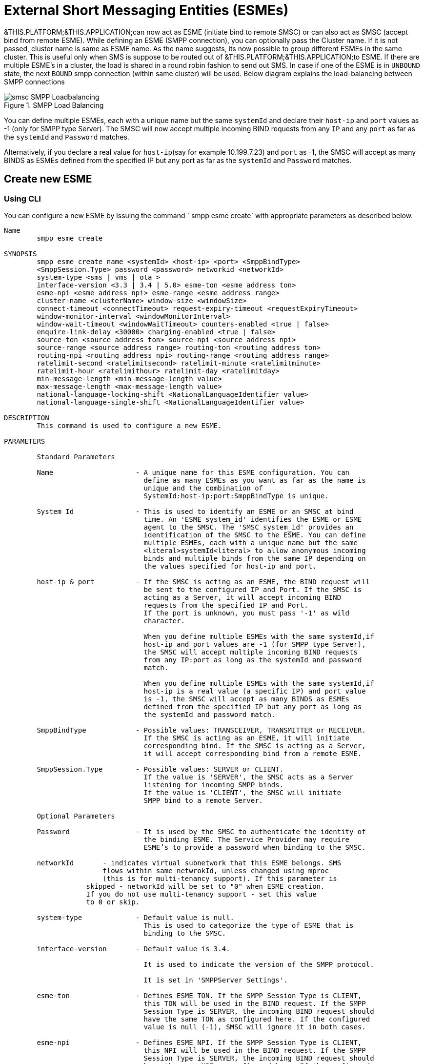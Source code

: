
[[_esme_settings]]
= External Short Messaging Entities (ESMEs)

&THIS.PLATFORM;&THIS.APPLICATION;can now act as ESME (initiate bind to remote SMSC) or can also act as SMSC (accept bind from remote ESME). While defining an ESME (SMPP connection), you can optionally pass the Cluster name.
If it is not passed, cluster name is same as ESME name.
As the name suggests, its now possible to group different ESMEs in the same cluster.
This is useful only when SMS is suppose to be routed out of &THIS.PLATFORM;&THIS.APPLICATION;to ESME.
If there are multiple ESME's in a cluster, the load is shared in a round robin fashion to send out SMS.
In case if one of the ESME is in `UNBOUND` state, the next `BOUND` smpp connection (within same cluster) will be used.
Below diagram explains the load-balancing between SMPP connections  

.SMPP Load Balancing
image::images/smsc-SMPP-Loadbalancing.png[] 			 

You can define multiple ESMEs, each with a unique name but the same `systemId` and declare their `host-ip` and `port` values as -1 (only for SMPP type Server). The SMSC will now accept multiple incoming BIND requests from any `IP` and any `port` as far as the `systemId` and `Password` matches.
 

Alternatively, if you declare a real value for `host-ip`(say for example 10.199.7.23) and `port` as -1, the SMSC will accept as many BINDS as ESMEs defined from the specified IP but any port as far as the `systemId` and `Password` matches.
 

[[_esme_settings_create]]
== Create new ESME

[[_esme_settings_create_cli]]
=== Using CLI

You can configure a new ESME by issuing the command ` smpp esme create` with appropriate parameters as described below. 

----

Name
	smpp esme create

SYNOPSIS
	smpp esme create name <systemId> <host-ip> <port> <SmppBindType>  
	<SmppSession.Type> password <password> networkid <networkId>
	system-type <sms | vms | ota > 
	interface-version <3.3 | 3.4 | 5.0> esme-ton <esme address ton> 
	esme-npi <esme address npi> esme-range <esme address range> 
	cluster-name <clusterName> window-size <windowSize> 
	connect-timeout <connectTimeout> request-expiry-timeout <requestExpiryTimeout> 
	window-monitor-interval <windowMonitorInterval> 
	window-wait-timeout <windowWaitTimeout> counters-enabled <true | false> 
	enquire-link-delay <30000> charging-enabled <true | false> 
	source-ton <source address ton> source-npi <source address npi>
	source-range <source address range> routing-ton <routing address ton>
	routing-npi <routing address npi> routing-range <routing address range>
	ratelimit-second <ratelimitsecond> ratelimit-minute <ratelimitminute> 
	ratelimit-hour <ratelimithour> ratelimit-day <ratelimitday> 
	min-message-length <min-message-length value>
	max-message-length <max-message-length value>
	national-language-locking-shift <NationalLanguageIdentifier value>
	national-language-single-shift <NationalLanguageIdentifier value>

DESCRIPTION
	This command is used to configure a new ESME.

PARAMETERS

	Standard Parameters

	Name			- A unique name for this ESME configuration. You can 
				  define as many ESMEs as you want as far as the name is 
				  unique and the combination of 
				  SystemId:host-ip:port:SmppBindType is unique.

	System Id		- This is used to identify an ESME or an SMSC at bind 
				  time. An 'ESME system_id' identifies the ESME or ESME 
				  agent to the SMSC. The 'SMSC system_id' provides an 
				  identification of the SMSC to the ESME. You can define 
				  multiple ESMEs, each with a unique name but the same 
				  <literal>systemId<literal> to allow anonymous incoming
				  binds and multiple binds from the same IP depending on
				  the values specified for host-ip and port.

	host-ip	& port		- If the SMSC is acting as an ESME, the BIND request will 
				  be sent to the configured IP and Port. If the SMSC is 
				  acting as a Server, it will accept incoming BIND 
				  requests from the specified IP and Port. 
				  If the port is unknown, you must pass '-1' as wild 
				  character.

				  When you define multiple ESMEs with the same systemId,if
				  host-ip and port values are -1 (for SMPP type Server), 
				  the SMSC will accept multiple incoming BIND requests
			          from any IP:port as long as the systemId and password
				  match. 

				  When you define multiple ESMEs with the same systemId,if
				  host-ip is a real value (a specific IP) and port value 
				  is -1, the SMSC will accept as many BINDS as ESMEs 
				  defined from the specified IP but any port as long as 
				  the systemId and password match. 

	SmppBindType 		- Possible values: TRANSCEIVER, TRANSMITTER or RECEIVER. 
				  If the SMSC is acting as an ESME, it will initiate 
				  corresponding bind. If the SMSC is acting as a Server,
				  it will accept corresponding bind from a remote ESME.

	SmppSession.Type 	- Possible values: SERVER or CLIENT. 
				  If the value is 'SERVER', the SMSC acts as a Server 
				  listening for incoming SMPP binds. 
				  If the value is 'CLIENT', the SMSC will initiate 
				  SMPP bind to a remote Server.

	Optional Parameters
	
	Password		- It is used by the SMSC to authenticate the identity of 
				  the binding ESME. The Service Provider may require 
				  ESME’s to provide a password when binding to the SMSC.	

	networkId       - indicates virtual subnetwork that this ESME belongs. SMS 
	                flows within same netwrokId, unless changed using mproc
	                (this is for multi-tenancy support). If this parameter is
                    skipped - networkId will be set to "0" when ESME creation.
                    If you do not use multi-tenancy support - set this value
                    to 0 or skip.   			  

	system-type 		- Default value is null. 
				  This is used to categorize the type of ESME that is 
				  binding to the SMSC.

	interface-version	- Default value is 3.4. 

				  It is used to indicate the version of the SMPP protocol.

				  It is set in 'SMPPServer Settings'. 

	esme-ton 		- Defines ESME TON. If the SMPP Session Type is CLIENT,
				  this TON will be used in the BIND request. If the SMPP
				  Session Type is SERVER, the incoming BIND request should
				  have the same TON as configured here. If the configured 
				  value is null (-1), SMSC will ignore it in both cases.

	esme-npi 		- Defines ESME NPI. If the SMPP Session Type is CLIENT,
				  this NPI will be used in the BIND request. If the SMPP
				  Session Type is SERVER, the incoming BIND request should
				  have the same NPI as configured here. If the configured 
				  value is null (-1), SMSC will ignore it in both cases.		

	esme-range 		- Defines ESME Address Range. If the SMPP Session Type is 
				  CLIENT, this Address Range will be used in the BIND 
				  request. If the SMPP Session Type is SERVER, the 
				  incoming BIND request should have the same Address Range
				  as configured here. If the configured value is 
				  null (-1), SMSC will ignore it in both cases.

	cluster-name 		- If it is not specified then its same as the name. 
				  It is possible to group different SMPP connections 
				  together by specifying the same cluster-name. 
				  All the SMPP connection's that are capable of sending 
				  out SMS are candidates for grouping.

	window-size 		- Default value is 1. 
				  The window size is the amount of unacknowledged requests
				  that are permitted to be outstanding/unacknowledged at 
				  any given time. If more requests are added, the 
				  underlying stack will throw an exception.

				  This value is set only when ESME is defined as Client 
				  side. For Server side this value is taken from the 
				  'SMPP Server Settings'.
	  
	connect-timeout		- Default value is 10000 milli seconds. 
				  This parameter is used to specify the time within which 
				  the connection to a remote SMSC server should be 
				  established.

				  This is useful only when ESME is defined as Client Side. 
				  For Server side this value is taken from the
				  the 'SMPP Server Settings'.

	request-expiry-timeout	- Default value is -1 (disabled). 
				  This parameter is used to specify the time to wait in 
				  milli seconds for an endpoint to respond to before it 
				  expires.

				  This is useful only when ESME is defined as Client Side. 
				  For Server side this value is taken from the
				  the 'SMPP Server Settings'.

	window-monitor-interval	- Default value is -1 (disabled).
				  This parameter is used to specify the time between 
				  executions of monitoring the window for requests that 
				  expire. It is recommended that this value, generally, 
				  either matches or is half the value of 
				  'request-expiry-timeout'. Therefore, in the worst case
				  scenario, a request could take upto 1.5 times the 
				  'requestExpiryTimeout' to clear out.

				  This is useful only when ESME is defined as Client Side. 
				  For Server side this value is taken from the
				  the 'SMPP Server Settings'.

	window-wait-timeout 	- Default value is 60000 milli seconds. 
				  This parameter is used to specify the time to wait 
				  until a slot opens up in the 'sendWindow'.

				  This is useful only when ESME is defined as Client Side. 
				  For Server side this value is taken from the
				  the 'SMPP Server Settings'.

	counters-enabled 	- Default value is true. 
				  When this is enabled, SMSC exposes the statistics for
				  SMPP connections.

				  This is useful only when ESME is defined as Client Side. 
				  For Server side this value is taken from the
				  the 'SMPP Server Settings'.

	enquire-link-delay	- Default value is 30000 milli seconds. 
				  When SMSC connects to a remote server as CLIENT, it 
				  sends an 'ENQUIRE_LINK' after every configured 
				  enquire-link-delay.

	charging-enabled	- Flag to enable or disable charging for every SMS 
				  arriving from SIP.

	source-ton		- Every SMS coming into the SMSC via this ESME should have
				  the same 'source_addr_ton' as the value configured here.

				  If this configured value is null(-1) or not null and 
				  matches, the SMSC will compare the
				  'source_addr_npi' and 'source_addr_range' as explained 
				  below. 

				  If it doesn't match, the SMSC will reject this SMS with 
				  an error code '0x0000000A' indicating 
				  Invalid Source Address.

	source-npi		- Every SMS coming into the SMSC via this ESME should have
				  the same 'source_addr_npi' as the value configured here.
				  configured here. 

				  If this configured value is null(-1)
				  or not null and matches, the SMSC will compare the 
				  'source_addr_range' as below. 

				  If it doesn't match, the SMSC will reject this 
				  SMS with an error code '0x0000000A' indicating 
				  Invalid Source Address.

	source-range		- Every SMS coming into the SMSC via this ESME should have
				  the same 'source_addr_range' as the value configured 
				  here.This is a regular java expression and 
				  default value is ^[0-9a-zA-Z]*. 

				  If it matches, the SMSC will accept the incoming SMS 
				  and process further.

				  If it doesn't match, the SMSC will reject this 
				  SMS with an error code '0x0000000A' indicating 
				  Invalid Source Address.

	routing-ton		- The DefaultSmsRoutingRule will try to match the 
				  'dest_addr_ton' of outgoing SMS with the value 
				  configured here. If this configured value is null(-1) 
				  or not null and matches, the SMSC will compare the
				  'dest_addr_npi' and 'destination_addr' as explained 
				  below. If it doesn't match, the SMSC will select the 
				  next ESME in the list for matching routing rule.

				  DefaultSmsRoutingRule will consider ESME for routing 
				  only if
				  1) SmppBindType is TRANSCEIVER
				  2) SmppBindType is RECEIVER and 
				  SmppSession.Type is SERVER
				  3) SmppBindType is TRANSMITTER and 
				  SmppSession.Type is CLIENT

	routing-npi		- The DefaultSmsRoutingRule will try to match the 
				  'dest_addr_npi' of outgoing SMS with the value
				  configured here. If this configured value is null(-1)
				  or not null and matches, the SMSC will compare the 
				  'destination_addr' as below. If it doesn't match, the 
				  SMSC will select the next ESME in the list for matching 
				  routing rule.

				  DefaultSmsRoutingRule will consider ESME for routing 
				  only if
				  1) SmppBindType is TRANSCEIVER
				  2) SmppBindType is RECEIVER and 
				  SmppSession.Type is SERVER
				  3) SmppBindType is TRANSMITTER and 
				  SmppSession.Type is CLIENT

	routing-range		- The DefaultSmsRoutingRule will try to match the 
				  'destination_addr' of outgoing SMS with the value
				  configured here. This is a regular java expression and 
				  default value is ^[0-9a-zA-Z]*. If it matches, the SMSC
				  will send the SMS out over this SMPP connection. If it 
				  doesn't match, the SMSC will select the next ESME in 
				  the list for matching routing rule.

				  DefaultSmsRoutingRule will consider ESME for routing 
				  only if
				  1) SmppBindType is TRANSCEIVER
				  2) SmppBindType is RECEIVER and 
				  SmppSession.Type is SERVER
				  3) SmppBindType is TRANSMITTER and 
				  SmppSession.Type is CLIENT
				  
    ratelimit_second    - This parameter is used to specify a maximum limit
    				of messages that the SMSC will accept from this ESME 
    				during any one second. 
    				
    				If the ESME sends more messages (per second) 
    				than the maximum limit specified by 'ratelimit_second',
					these additional messages will be rejected by the 
					SMSC GW along with an error code - "throttled".
					
					The default value for this parameter is "0" and it
					implies "no restrictions". If this parameter is not
					specified it implies "no restrictions".
	
	ratelimit_minute    - This parameter is used to specify a maximum limit
    				of messages that the SMSC will accept from this ESME 
    				during any one minute. 
    				
    				If the ESME sends more messages (per minute) 
    				than the maximum limit specified by 'ratelimit_minute',
					these additional messages will be rejected by the 
					SMSC GW along with an error code - "throttled".
					
					The default value for this parameter is "0" and it
					implies "no restrictions". If this parameter is not
					specified it implies "no restrictions".

	ratelimit_hour    - This parameter is used to specify a maximum limit
    				of messages that the SMSC will accept from this ESME 
    				during any one hour. 
    				
    				If the ESME sends more messages (per hour) 
    				than the maximum limit specified by 'ratelimit_hour',
					these additional messages will be rejected by the 
					SMSC GW along with an error code - "throttled".
					
					The default value for this parameter is "0" and it
					implies "no restrictions". If this parameter is not
					specified it implies "no restrictions".

	ratelimit_day    - This parameter is used to specify a maximum limit
    				of messages that the SMSC will accept from this ESME 
    				during any one day. 
    				
    				If the ESME sends more messages (per day) 
    				than the maximum limit specified by 'ratelimit_day',
					these additional messages will be rejected by the 
					SMSC GW along with an error code - "throttled".
					
					The default value for this parameter is "0" and it
					implies "no restrictions". If this parameter is not
					specified it implies "no restrictions".		
							  
	min-message-length    - This paramter is used to specify the minimum
					message length (in characters) acceptable to
					the SMSC GW, for messages coming from this ESME.
					
					If an incoming message length is less than the
					min-message-length it will be rejected by SMSC GW.
					
					The default value for this parameter is "-1" and it
					implies "no limitations". Any other negative value
					also implies "no limitations".
					
	max-message-length    - This paramter is used to specify the maximum
					message length (in characters) acceptable to
					the SMSC GW, for messages coming from this ESME.
					
					If an incoming message length is more than the
					max-message-length it will be rejected by SMSC GW.
					
					The default value for this parameter is "-1" and it
					implies "no limitations". Any other negative value
					also implies "no limitations".
					
	national-language-locking-shift - National language locking shift
					table can be configured for messages that have come
					via SMPP (this ESME), do not have UDHs inside and
					have GSM7 encoding (DCS==0).
					The default GSM data coding table is mostly used.
					Possible values:
					= 0: default GSM data coding table
					= 13: urdu (arabic) national language shift table
					=1: the national language locking shift value must
					be obtained from the option
					national-language-locking-shift that is defined at
					SMSC GW general level.

	national-language-single-shift - National language single shift
					table can be configured for messages that have come
					via SMPP (this ESME), do not have UDHs inside and
					have GSM7 encoding (DCS==0).
					The default GSM data coding table is mostly used.
					Possible values:
					= 0: default GSM data coding table
					= 13: urdu (arabic) national language single table
					=1: the national language locking shift value must
					be obtained from the option
					national-language-locking-single that is defined at
					SMSC GW general level.
----

[[_esme_settings_create_gui]]
=== Using GUI

.Procedure: Create new ESME using GUI
. In the GUI Management Console for SMSC Gateway, click on 'ESMEs' in the left panel. 
. The main panel will display the existing ESMEs (if any), one each in a row with corresponding actions (start, stop, delete, update) for each row.
  Below this you will find the button 'Create ESME'. 
. You can create a new ESME by launching the 'Create ESME' window by clicking on the blue coloured 'Create ESME' button.
  The 'Create ESME' window will display all ESME paramters that must be defined by you.
  For more details of these parameters please refer to the descriptions of the CLI commands for the same in the preceding section.
. Enter appropriate values for all the parameters and then click on the 'Create' button at the bottom of this 'Create ESME' window.
  This action will create a new ESME with parameters as defined by you. 
. If there is an error in defining the ESME, then you will find the details of the error in the Management Console Log section below. 

[[_esme_settings_modify]]
== Modify ESME

[[_esme_settings_modify_cli]]
=== Using CLI

You can modify an existing ESME by issuing the command `smpp esme modify` with appropriate parameters as described below. 

----

Name
	smpp esme modify

SYNOPSIS
	smpp esme modify <name> password <Specify new password>
	networkid <networkId>
	esme-ton <esme address ton> esme-npi <esme address npi> 
	esme-range <esme address range> window-size <windowSize> 
	connect-timeout <connectTimeout> request-expiry-timeout <requestExpiryTimeout> 
	window-monitor-interval <windowMonitorInterval> 
	window-wait-timeout <windowWaitTimeout> counters-enabled <true | false> 
	enquire-link-delay <30000> charging-enabled <true | false> 
	source-ton <source address ton> source-npi <source address npi>
	source-range <source address range> routing-ton <routing address ton>
	routing-npi <routing address npi> routing-range <routing address range>
	ratelimit-second <ratelimitsecond> ratelimit-minute <ratelimitminute> 
	ratelimit-hour <ratelimithour> ratelimit-day <ratelimitday>
	min-message-length <min-message-length value>
	max-message-length <max-message-length value>
	national-language-locking-shift <NationalLanguageIdentifier value>
	national-language-single-shift <NationalLanguageIdentifier value>
	
DESCRIPTION
	This command is used to modify the settings of an existing ESME configuration.

PARAMETERS

	Standard Parameters

	Name			- The name of the ESME that is being modified.

	Optional Parameters

	Password		- Specify the new password.
				  It is used by the SMSC to authenticate the identity of 
				  the binding ESME. The Service Provider may require 
				  ESMEs to provide a password when binding to the SMSC.

				  The new value takes effect when SMPP is restarted.

	networkId       - indicates virtual subnetwork that this ESME belongs. SMS 
	                flows within same netwrokId, unless changed using mproc
	                (this is for multi-tenancy support). If this parameter is
                    skipped - networkId will be set to "0" when ESME creation.
                    If you do not use multi-tenancy support - set this value
                    to 0 or skip.   			  

	esme-ton 		- Specify new ESME TON. 
				  If the SMPP Session Type is CLIENT,
				  this TON will be used in the BIND request. If the SMPP
				  Session Type is SERVER, the incoming BIND request should
				  have the same TON as configured here. If the configured 
				  value is null (-1), SMSC will ignore it in both cases.

				  The new value takes effect when SMPP is restarted.

	esme-npi 		- Specify new ESME NPI. 
				  If the SMPP Session Type is CLIENT,
				  this NPI will be used in the BIND request. If the SMPP
				  Session Type is SERVER, the incoming BIND request should
				  have the same NPI as configured here. If the configured 
				  value is null (-1), SMSC will ignore it in both cases.		

				  The new value takes effect when SMPP is restarted.

	esme-range 		- Specify ESME Address Range. 
				  If the SMPP Session Type is 
				  CLIENT, this Address Range will be used in the BIND 
				  request. If the SMPP Session Type is SERVER, the 
				  incoming BIND request should have the same Address Range
				  as configured here. If the configured value is 
				  null (-1), SMSC will ignore it in both cases.

				  The new value takes effect when SMPP is restarted.

	window-size 		- Specify new window size.
				  Default value is 1. 
				  The window size is the amount of unacknowledged requests
				  that are permitted to be outstanding/unacknowledged at 
				  any given time. If more requests are added, the 
				  underlying stack will throw an exception.

				  This value is set only when ESME is defined as Client 
				  side. For Server side this value is taken from the 
				  'SMPP Server Settings'.

				  The new value takes effect when SMPP is restarted.
	  
	connect-timeout		- Default value is 10000 milli seconds. 
				  This parameter is used to specify the time within which 
				  the connection to a remote SMSC server should be 
				  established.

				  This is useful only when ESME is defined as Client Side. 
				  For Server side this value is taken from the
				  the 'SMPP Server Settings'.

				  The new value takes effect when SMPP is restarted.

	request-expiry-timeout	- Default value is -1 (disabled). 
				  This parameter is used to specify the time to wait in 
				  milli seconds for an endpoint to respond to before it 
				  expires.

				  This is useful only when ESME is defined as Client Side. 
				  For Server side this value is taken from the
				  the 'SMPP Server Settings'.

				  The new value takes effect when SMPP is restarted.

	window-monitor-interval	- Default value is -1 (disabled).
				  This parameter is used to specify the time between 
				  executions of monitoring the window for requests that 
				  expire. It is recommended that this value, generally, 
				  either matches or is half the value of 
				  'request-expiry-timeout'. Therefore, in the worst case
				  scenario, a request could take upto 1.5 times the 
				  'requestExpiryTimeout' to clear out.

				  This is useful only when ESME is defined as Client Side. 
				  For Server side this value is taken from the
				  the 'SMPP Server Settings'.

				  The new value takes effect when SMPP is restarted.

	window-wait-timeout 	- Default value is 60000 milli seconds. 
				  This parameter is used to specify the time to wait 
				  until a slot opens up in the 'sendWindow'.

				  This is useful only when ESME is defined as Client Side. 
				  For Server side this value is taken from the
				  the 'SMPP Server Settings'.

				  The new value takes effect when SMPP is restarted.

	counters-enabled 	- Default value is true. 
				  When this is enabled, SMSC exposes the statistics for
				  SMPP connections.

				  This is useful only when ESME is defined as Client Side. 
				  For Server side this value is taken from the
				  the 'SMPP Server Settings'.

				  The new value takes effect when SMPP is restarted.

	enquire-link-delay	- Default value is 30000 milli seconds. 
				  When SMSC connects to a remote server as CLIENT, it 
				  sends an 'ENQUIRE_LINK' after every configured 
				  enquire-link-delay.

				  The new value takes effect immediately.

	charging-enabled	- Flag to enable or disable charging for every SMS 
				  arriving from SIP.

				  The new value takes effect immediately.

	source-ton		- Every SMS coming into the SMSC via this ESME should have
				  the same 'source_addr_ton' as the value configured here.

				  If this configured value is null(-1) or not null and 
				  matches, the SMSC will compare the
				  'source_addr_npi' and 'source_addr_range' as explained 
				  below. 

				  If it doesn't match, the SMSC will reject this SMS with 
				  an error code '0x0000000A' indicating 
				  Invalid Source Address.

				  The new value takes effect immediately.

	source-npi		- Every SMS coming into the SMSC via this ESME should have
				  the same 'source_addr_npi' as the value configured here.
				  configured here. 

				  If this configured value is null(-1)
				  or not null and matches, the SMSC will compare the 
				  'source_addr_range' as below. 

				  If it doesn't match, the SMSC will reject this 
				  SMS with an error code '0x0000000A' indicating 
				  Invalid Source Address.

				  The new value takes effect immediately.

	source-range		- Every SMS coming into the SMSC via this ESME should have
				  the same 'source_addr_range' as the value configured 
				  here.This is a regular java expression and 
				  default value is ^[0-9a-zA-Z]*. 

				  If it matches, the SMSC will accept the incoming SMS 
				  and process further.

				  If it doesn't match, the SMSC will reject this 
				  SMS with an error code '0x0000000A' indicating 
				  Invalid Source Address.

				  The new value takes effect immediately.

	routing-ton		- The DefaultSmsRoutingRule will try to match the 
				  'dest_addr_ton' of outgoing SMS with the value 
				  configured here. If this configured value is null(-1) 
				  or not null and matches, the SMSC will compare the
				  'dest_addr_npi' and 'destination_addr' as explained 
				  below. If it doesn't match, the SMSC will select the 
				  next ESME in the list for matching routing rule.

				  DefaultSmsRoutingRule will consider ESME for routing 
				  only if
				  1) SmppBindType is TRANSCEIVER
				  2) SmppBindType is RECEIVER and 
				  SmppSession.Type is SERVER
				  3) SmppBindType is TRANSMITTER and 
				  SmppSession.Type is CLIENT

				  The new value takes effect immediately.

	routing-npi		- The DefaultSmsRoutingRule will try to match the 
				  'dest_addr_npi' of outgoing SMS with the value
				  configured here. If this configured value is null(-1)
				  or not null and matches, the SMSC will compare the 
				  'destination_addr' as below. If it doesn't match, the 
				  SMSC will select the next ESME in the list for matching 
				  routing rule.

				  DefaultSmsRoutingRule will consider ESME for routing 
				  only if
				  1) SmppBindType is TRANSCEIVER
				  2) SmppBindType is RECEIVER and 
				  SmppSession.Type is SERVER
				  3) SmppBindType is TRANSMITTER and 
				  SmppSession.Type is CLIENT

				  The new value takes effect immediately.

	routing-range		- The DefaultSmsRoutingRule will try to match the 
				  'destination_addr' of outgoing SMS with the value
				  configured here. This is a regular java expression and 
				  default value is ^[0-9a-zA-Z]*. If it matches, the SMSC
				  will send the SMS out over this SMPP connection. If it 
				  doesn't match, the SMSC will select the next ESME in 
				  the list for matching routing rule.

				  DefaultSmsRoutingRule will consider ESME for routing 
				  only if
				  1) SmppBindType is TRANSCEIVER
				  2) SmppBindType is RECEIVER and 
				  SmppSession.Type is SERVER
				  3) SmppBindType is TRANSMITTER and 
				  SmppSession.Type is CLIENT

				  The new value takes effect immediately.
				  				  
    ratelimit_second    - This parameter is used to specify a maximum limit
    				of messages that the SMSC will accept from this ESME 
    				during any one second. 
    				
    				If the ESME sends more messages (per second) 
    				than the maximum limit specified by 'ratelimit_second',
					these additional messages will be rejected by the 
					SMSC GW along with an error code - "throttled".
					
					The default value for this parameter is "0" and it
					implies "no restrictions". If this parameter is not
					specified it implies "no restrictions".
	
	ratelimit_minute    - This parameter is used to specify a maximum limit
    				of messages that the SMSC will accept from this ESME 
    				during any one minute. 
    				
    				If the ESME sends more messages (per minute) 
    				than the maximum limit specified by 'ratelimit_minute',
					these additional messages will be rejected by the 
					SMSC GW along with an error code - "throttled".
					
					The default value for this parameter is "0" and it
					implies "no restrictions". If this parameter is not
					specified it implies "no restrictions".

	ratelimit_hour    - This parameter is used to specify a maximum limit
    				of messages that the SMSC will accept from this ESME 
    				during any one hour. 
    				
    				If the ESME sends more messages (per hour) 
    				than the maximum limit specified by 'ratelimit_hour',
					these additional messages will be rejected by the 
					SMSC GW along with an error code - "throttled".
					
					The default value for this parameter is "0" and it
					implies "no restrictions". If this parameter is not
					specified it implies "no restrictions".

	ratelimit_day    - This parameter is used to specify a maximum limit
    				of messages that the SMSC will accept from this ESME 
    				during any one day. 
    				
    				If the ESME sends more messages (per day) 
    				than the maximum limit specified by 'ratelimit_day',
					these additional messages will be rejected by the 
					SMSC GW along with an error code - "throttled".
					
					The default value for this parameter is "0" and it
					implies "no restrictions". If this parameter is not
					specified it implies "no restrictions".		
							  
	min-message-length    - This paramter is used to specify the minimum
					message length (in characters) acceptable to
					the SMSC GW, for messages coming from this ESME.
					
					If an incoming message length is less than the
					min-message-length it will be rejected by SMSC GW.
					
					The default value for this parameter is "-1" and it
					implies "no limitations". Any other negative value
					also implies "no limitations".
					
	max-message-length    - This paramter is used to specify the maximum
					message length (in characters) acceptable to
					the SMSC GW, for messages coming from this ESME.
					
					If an incoming message length is more than the
					max-message-length it will be rejected by SMSC GW.
					
					The default value for this parameter is "-1" and it
					implies "no limitations". Any other negative value
					also implies "no limitations".					  
	
SEE ALSO
	smsc get scgt, smsc set scgt, smsc get scssn, smsc set scssn, smsc get hlrssn,
	smsc set hlrssn, smsc get mscssn, smsc set mscssn, smsc get maxmapv, 
	smsc set maxmapv, smpp esme create
----

[[_esme_settings_modify_gui]]
=== Using GUI

.Procedure: Modify an existing ESME using GUI
. In the GUI Management Console for SMSC Gateway, click on 'ESMEs' in the left panel. 
. The main panel will display the existing ESMEs (if any), one each in a row with corresponding actions (start, stop, delete, update) for each row. 
. You can update an existing by launching the 'ESME <name> properties' window by clicking on the blue coloured 'Update ESME' button.
  The 'ESME <name> properties' window will display all ESME paramters that can be updated by you.
  For more details of these parameters please refer to the descriptions of the CLI commands  for the same in the preceding section.
+
ESME can be setup for SSL so every connection request should first do SSL hand-shake.
Settingup SSL is only possible from GUI.
After creating the ESME, users can edit property and enable SSL. 
+
NOTE: Only CLIENT ESME's (one that sends BIND request) can be enabled for SSL.
 

. Update appropriate values for all the parameters and then click on the 'Close' button.
  This action will modify a new ESME with parameters as defined by you. 
. If there is an error in defining the ESME, then you will find the details of the error in the Management Console Log section below. 

[[_esme_settings_view]]
== View ESME Details

[[_esme_settings_view_view_cli]]
=== Using CLI

You can view the details of all configured ESMEs by issuing the command `smpp esme show` as described below. 

----

Name
	smpp esme show

SYNOPSIS
	smpp esme show

DESCRIPTION
	This command is used to list all configured ESMEs.
----

[[_esme_settings_view_view_gui]]
=== Using GUI

.Procedure: View ESME using the GUI
. In the GUI Management Console for SMSC Gateway, click on 'ESMEs' in the left panel. 
. The main panel will display the existing ESMEs (if any), one each in a row with corresponding actions (start, stop, delete) for each row.
. You can view the details of an ESME by clicking on the row corresponding to the ESME.
  All relevant details of the ESME will be displayed in an expanded format. 

[[_esme_settings_delete]]
== Delete an existing ESME

[[_esme_settings_delete_cli]]
=== Using CLI

You can delete any ESME by issuing the command `smpp esme delete` with appropriate parameters as described below. 

----

Name
	smpp esme delete

SYNOPSIS
	smpp esme delete <esmeName>

DESCRIPTION
	This command is used to delete an existing ESME.

PARAMETERS
	esmeName		- Name of the ESME to be destroyed.
----

[[_esme_settings_delete_gui]]
=== Using GUI

.Procedure: Delete ESME using the GUI
. In the GUI Management Console for SMSC Gateway, click on 'ESMEs' in the left panel. 
. The main panel will display the existing ESMEs (if any), one each in a row with corresponding actions (start, stop, delete) for each row.
. To delete an existing ESME click on the delete icon marked 'x' in red, for the row corresponding to the ESME.
  You can delete an ESME only if it is stopped. 

[[_esme_settings_start]]
== Start ESME

[[_esme_settings_start_cli]]
=== Using CLI

You can start an ESME by issuing the command `smpp esme start` with appropriate parameters as described below. 

----

Name
	smpp esme start

SYNOPSIS
	smpp esme start <esmeName>

DESCRIPTION
	This command is used to start an existing ESME.

PARAMETERS
	esmeName		- Name of the ESME to be started.
----

[[_esme_settings_start_gui]]
=== Using GUI

.Procedure: Start ESME using the GUI
. In the GUI Management Console for SMSC Gateway, click on 'ESMEs' in the left panel. 
. The main panel will display the existing ESMEs (if any), one each in a row with corresponding actions (start, stop, delete) for each row.
. To start an existing ESME click on the start icon lit in green, for the row corresponding to the ESME.
  You can start an ESME only if it is currently stopped. 

[[_esme_settings_stop]]
== Stop ESME

[[_esme_settings_stop_cli]]
=== Using CLI

You can stop an ESME by issuing the command `smpp esme stop` with appropriate parameters as described below. 

----

Name
	smpp esme stop

SYNOPSIS

DESCRIPTION
	This command is used to stop an already running ESME.

PARAMETERS
	esmeName		- Name of the ESME to be stopped.
----

[[_esme_settings_stop_gui]]
=== Using GUI

.Procedure: Stop ESME using the GUI
. In the GUI Management Console for SMSC Gateway, click on 'ESMEs' in the left panel. 
. The main panel will display the existing ESMEs (if any), one each in a row with corresponding actions (start, stop, delete) for each row.
. To stop an ESME click on the stop icon lit in red, for the row corresponding to the ESME.
  You can stop an ESME only if it is currently running. 

[[_others_esme]]
== Other ESME Operations

[[_others_esme_gui]]
=== Using GUI

You can perform more operations in the GUI for any configured ESME.
You can enable/disable Log Bytes and Log Pdu, dump window and reset counters.

.Procedure: Other ESME Operations using the GUI
. In the GUI Management Console for SMSC Gateway, click on 'ESMEs' in the left panel. 
. The main panel will display the existing ESMEs (if any), one each in a row with corresponding actions (start, stop, delete) for each row.
. You can view the details of an ESME by clicking on the row corresponding to the ESME.
  All relevant details of the ESME will be displayed in an expanded format. 
. At the bottom of this expanded display you will find 6 buttons allowing you to perform the operations DisableLogBytes, DisableLogPdu, DumpWindow, EnableLogBytes, EnableLogPdu and ResetCounters. 